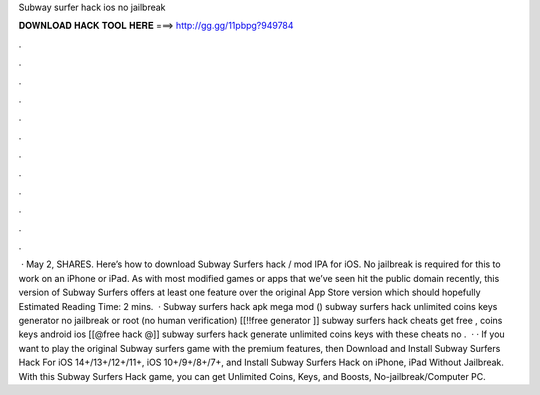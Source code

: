 Subway surfer hack ios no jailbreak

𝐃𝐎𝐖𝐍𝐋𝐎𝐀𝐃 𝐇𝐀𝐂𝐊 𝐓𝐎𝐎𝐋 𝐇𝐄𝐑𝐄 ===> http://gg.gg/11pbpg?949784

.

.

.

.

.

.

.

.

.

.

.

.

 · May 2, SHARES. Here’s how to download Subway Surfers hack / mod IPA for iOS. No jailbreak is required for this to work on an iPhone or iPad. As with most modified games or apps that we’ve seen hit the public domain recently, this version of Subway Surfers offers at least one feature over the original App Store version which should hopefully Estimated Reading Time: 2 mins.  · Subway surfers hack apk mega mod () subway surfers hack unlimited coins keys generator no jailbreak or root (no human verification) [[!!free generator ]] subway surfers hack cheats get free , coins keys android ios [[@free hack @]] subway surfers hack generate unlimited coins keys with these cheats no .  · · If you want to play the original Subway surfers game with the premium features, then Download and Install Subway Surfers Hack For iOS 14+/13+/12+/11+, iOS 10+/9+/8+/7+, and Install Subway Surfers Hack on iPhone, iPad Without Jailbreak. With this Subway Surfers Hack game, you can get Unlimited Coins, Keys, and Boosts, No-jailbreak/Computer PC.